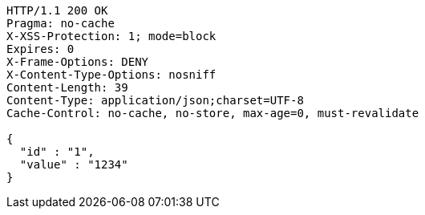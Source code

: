[source,http,options="nowrap"]
----
HTTP/1.1 200 OK
Pragma: no-cache
X-XSS-Protection: 1; mode=block
Expires: 0
X-Frame-Options: DENY
X-Content-Type-Options: nosniff
Content-Length: 39
Content-Type: application/json;charset=UTF-8
Cache-Control: no-cache, no-store, max-age=0, must-revalidate

{
  "id" : "1",
  "value" : "1234"
}
----